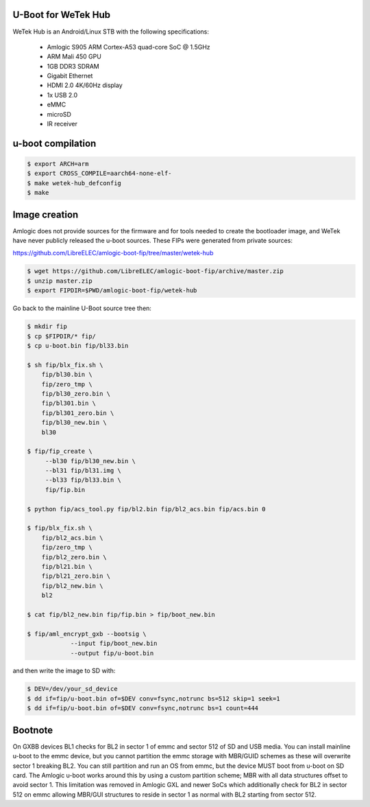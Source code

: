 U-Boot for WeTek Hub
====================

WeTek Hub is an Android/Linux STB with the following specifications:

 - Amlogic S905 ARM Cortex-A53 quad-core SoC @ 1.5GHz
 - ARM Mali 450 GPU
 - 1GB DDR3 SDRAM
 - Gigabit Ethernet
 - HDMI 2.0 4K/60Hz display
 - 1x USB 2.0
 - eMMC
 - microSD
 - IR receiver

u-boot compilation
==================

.. code-block:: bash

    $ export ARCH=arm
    $ export CROSS_COMPILE=aarch64-none-elf-
    $ make wetek-hub_defconfig
    $ make

Image creation
==============

Amlogic does not provide sources for the firmware and for tools needed
to create the bootloader image, and WeTek have never publicly released
the u-boot sources. These FIPs were generated from private sources:

https://github.com/LibreELEC/amlogic-boot-fip/tree/master/wetek-hub

.. code-block:: bash

    $ wget https://github.com/LibreELEC/amlogic-boot-fip/archive/master.zip
    $ unzip master.zip
    $ export FIPDIR=$PWD/amlogic-boot-fip/wetek-hub

Go back to the mainline U-Boot source tree then:

.. code-block:: bash

    $ mkdir fip
    $ cp $FIPDIR/* fip/
    $ cp u-boot.bin fip/bl33.bin

    $ sh fip/blx_fix.sh \
	fip/bl30.bin \
	fip/zero_tmp \
	fip/bl30_zero.bin \
	fip/bl301.bin \
	fip/bl301_zero.bin \
	fip/bl30_new.bin \
	bl30

    $ fip/fip_create \
	 --bl30 fip/bl30_new.bin \
	 --bl31 fip/bl31.img \
	 --bl33 fip/bl33.bin \
	 fip/fip.bin

    $ python fip/acs_tool.py fip/bl2.bin fip/bl2_acs.bin fip/acs.bin 0

    $ fip/blx_fix.sh \
	fip/bl2_acs.bin \
	fip/zero_tmp \
	fip/bl2_zero.bin \
	fip/bl21.bin \
	fip/bl21_zero.bin \
	fip/bl2_new.bin \
	bl2

    $ cat fip/bl2_new.bin fip/fip.bin > fip/boot_new.bin

    $ fip/aml_encrypt_gxb --bootsig \
		--input fip/boot_new.bin
		--output fip/u-boot.bin

and then write the image to SD with:

.. code-block:: bash

    $ DEV=/dev/your_sd_device
    $ dd if=fip/u-boot.bin of=$DEV conv=fsync,notrunc bs=512 skip=1 seek=1
    $ dd if=fip/u-boot.bin of=$DEV conv=fsync,notrunc bs=1 count=444

Bootnote
========

On GXBB devices BL1 checks for BL2 in sector 1 of emmc and sector 512 of
SD and USB media. You can install mainline u-boot to the emmc device, but
you cannot partition the emmc storage with MBR/GUID schemes as these will
overwrite sector 1 breaking BL2. You can still partition and run an OS
from emmc, but the device MUST boot from u-boot on SD card. The Amlogic
u-boot works around this by using a custom partition scheme; MBR with all
data structures offset to avoid sector 1. This limitation was removed in
Amlogic GXL and newer SoCs which additionally check for BL2 in sector 512
on emmc allowing MBR/GUI structures to reside in sector 1 as normal with
BL2 starting from sector 512.
